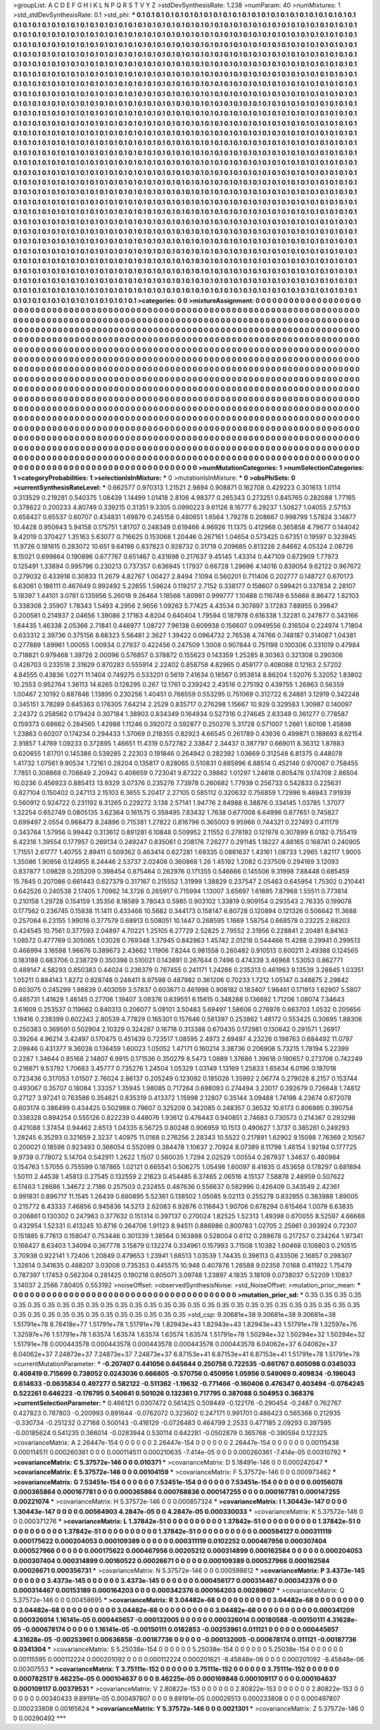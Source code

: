 >groupList:
A C D E F G H I K L
N P Q R S T V Y Z 
>stdDevSynthesisRate:
1.238 
>numParam:
40
>numMixtures:
1
>std_stdDevSynthesisRate:
0.1
>std_phi:
***
0.1 0.1 0.1 0.1 0.1 0.1 0.1 0.1 0.1 0.1
0.1 0.1 0.1 0.1 0.1 0.1 0.1 0.1 0.1 0.1
0.1 0.1 0.1 0.1 0.1 0.1 0.1 0.1 0.1 0.1
0.1 0.1 0.1 0.1 0.1 0.1 0.1 0.1 0.1 0.1
0.1 0.1 0.1 0.1 0.1 0.1 0.1 0.1 0.1 0.1
0.1 0.1 0.1 0.1 0.1 0.1 0.1 0.1 0.1 0.1
0.1 0.1 0.1 0.1 0.1 0.1 0.1 0.1 0.1 0.1
0.1 0.1 0.1 0.1 0.1 0.1 0.1 0.1 0.1 0.1
0.1 0.1 0.1 0.1 0.1 0.1 0.1 0.1 0.1 0.1
0.1 0.1 0.1 0.1 0.1 0.1 0.1 0.1 0.1 0.1
0.1 0.1 0.1 0.1 0.1 0.1 0.1 0.1 0.1 0.1
0.1 0.1 0.1 0.1 0.1 0.1 0.1 0.1 0.1 0.1
0.1 0.1 0.1 0.1 0.1 0.1 0.1 0.1 0.1 0.1
0.1 0.1 0.1 0.1 0.1 0.1 0.1 0.1 0.1 0.1
0.1 0.1 0.1 0.1 0.1 0.1 0.1 0.1 0.1 0.1
0.1 0.1 0.1 0.1 0.1 0.1 0.1 0.1 0.1 0.1
0.1 0.1 0.1 0.1 0.1 0.1 0.1 0.1 0.1 0.1
0.1 0.1 0.1 0.1 0.1 0.1 0.1 0.1 0.1 0.1
0.1 0.1 0.1 0.1 0.1 0.1 0.1 0.1 0.1 0.1
0.1 0.1 0.1 0.1 0.1 0.1 0.1 0.1 0.1 0.1
0.1 0.1 0.1 0.1 0.1 0.1 0.1 0.1 0.1 0.1
0.1 0.1 0.1 0.1 0.1 0.1 0.1 0.1 0.1 0.1
0.1 0.1 0.1 0.1 0.1 0.1 0.1 0.1 0.1 0.1
0.1 0.1 0.1 0.1 0.1 0.1 0.1 0.1 0.1 0.1
0.1 0.1 0.1 0.1 0.1 0.1 0.1 0.1 0.1 0.1
0.1 0.1 0.1 0.1 0.1 0.1 0.1 0.1 0.1 0.1
0.1 0.1 0.1 0.1 0.1 0.1 0.1 0.1 0.1 0.1
0.1 0.1 0.1 0.1 0.1 0.1 0.1 0.1 0.1 0.1
0.1 0.1 0.1 0.1 0.1 0.1 0.1 0.1 0.1 0.1
0.1 0.1 0.1 0.1 0.1 0.1 0.1 0.1 0.1 0.1
0.1 0.1 0.1 0.1 0.1 0.1 0.1 0.1 0.1 0.1
0.1 0.1 0.1 0.1 0.1 0.1 0.1 0.1 0.1 0.1
0.1 0.1 0.1 0.1 0.1 0.1 0.1 0.1 0.1 0.1
0.1 0.1 0.1 0.1 0.1 0.1 0.1 0.1 0.1 0.1
0.1 0.1 0.1 0.1 0.1 0.1 0.1 0.1 0.1 0.1
0.1 0.1 0.1 0.1 0.1 0.1 0.1 0.1 0.1 0.1
0.1 0.1 0.1 0.1 0.1 0.1 0.1 0.1 0.1 0.1
0.1 0.1 0.1 0.1 0.1 0.1 0.1 0.1 0.1 0.1
0.1 0.1 0.1 0.1 0.1 0.1 0.1 0.1 0.1 0.1
0.1 0.1 0.1 0.1 0.1 0.1 0.1 0.1 0.1 0.1
0.1 0.1 0.1 0.1 0.1 0.1 0.1 0.1 0.1 0.1
0.1 0.1 0.1 0.1 0.1 0.1 0.1 0.1 0.1 0.1
0.1 0.1 0.1 0.1 0.1 0.1 0.1 0.1 0.1 0.1
0.1 0.1 0.1 0.1 0.1 0.1 0.1 0.1 0.1 0.1
0.1 0.1 0.1 0.1 0.1 0.1 0.1 0.1 0.1 0.1
0.1 0.1 0.1 0.1 0.1 0.1 0.1 0.1 0.1 0.1
0.1 0.1 0.1 0.1 0.1 0.1 0.1 0.1 0.1 0.1
0.1 0.1 0.1 0.1 0.1 0.1 0.1 0.1 0.1 0.1
0.1 0.1 0.1 0.1 0.1 0.1 0.1 0.1 0.1 0.1
0.1 0.1 0.1 0.1 0.1 0.1 0.1 0.1 0.1 0.1
0.1 0.1 0.1 0.1 0.1 0.1 0.1 0.1 0.1 0.1
0.1 0.1 0.1 0.1 0.1 0.1 0.1 0.1 0.1 0.1
0.1 0.1 0.1 0.1 0.1 0.1 0.1 0.1 0.1 0.1
0.1 0.1 0.1 0.1 0.1 0.1 0.1 0.1 0.1 0.1
0.1 0.1 0.1 0.1 0.1 0.1 0.1 0.1 0.1 0.1
0.1 0.1 0.1 0.1 0.1 0.1 0.1 0.1 0.1 0.1
0.1 0.1 0.1 0.1 0.1 0.1 0.1 0.1 0.1 0.1
0.1 0.1 0.1 0.1 0.1 0.1 0.1 0.1 0.1 0.1
0.1 0.1 0.1 0.1 0.1 0.1 0.1 0.1 0.1 0.1
0.1 0.1 0.1 0.1 0.1 0.1 0.1 0.1 0.1 0.1
0.1 0.1 0.1 0.1 0.1 0.1 0.1 0.1 0.1 0.1
0.1 0.1 0.1 0.1 0.1 0.1 0.1 0.1 0.1 0.1
0.1 0.1 0.1 0.1 0.1 0.1 0.1 0.1 0.1 0.1
0.1 0.1 0.1 0.1 0.1 0.1 0.1 0.1 0.1 0.1
0.1 0.1 0.1 0.1 0.1 0.1 0.1 0.1 0.1 0.1
0.1 0.1 0.1 0.1 0.1 0.1 0.1 0.1 0.1 0.1
0.1 0.1 0.1 0.1 0.1 0.1 0.1 0.1 0.1 0.1
0.1 0.1 0.1 0.1 0.1 0.1 0.1 0.1 0.1 0.1
0.1 0.1 0.1 0.1 0.1 0.1 0.1 0.1 0.1 0.1
0.1 0.1 0.1 0.1 0.1 0.1 0.1 0.1 0.1 0.1
0.1 0.1 0.1 0.1 0.1 0.1 0.1 0.1 0.1 0.1
0.1 0.1 0.1 0.1 0.1 0.1 0.1 0.1 0.1 0.1
0.1 0.1 0.1 0.1 0.1 0.1 0.1 0.1 0.1 0.1
0.1 0.1 0.1 0.1 0.1 0.1 0.1 0.1 0.1 0.1
0.1 0.1 0.1 0.1 0.1 0.1 0.1 0.1 0.1 0.1
0.1 0.1 0.1 0.1 0.1 0.1 0.1 0.1 0.1 0.1
0.1 0.1 0.1 0.1 0.1 0.1 0.1 0.1 0.1 0.1
0.1 0.1 0.1 0.1 0.1 0.1 0.1 0.1 0.1 0.1
0.1 0.1 0.1 0.1 0.1 0.1 0.1 0.1 0.1 0.1
0.1 0.1 0.1 0.1 0.1 0.1 0.1 0.1 0.1 0.1
0.1 0.1 0.1 0.1 0.1 0.1 0.1 0.1 0.1 0.1
0.1 0.1 0.1 0.1 0.1 0.1 0.1 0.1 0.1 0.1
0.1 0.1 0.1 0.1 0.1 0.1 0.1 0.1 0.1 0.1
0.1 0.1 0.1 0.1 0.1 0.1 0.1 0.1 0.1 0.1
0.1 0.1 0.1 0.1 0.1 0.1 0.1 0.1 0.1 0.1
0.1 0.1 0.1 0.1 0.1 0.1 0.1 0.1 0.1 0.1
0.1 0.1 0.1 0.1 0.1 0.1 0.1 0.1 0.1 0.1
0.1 0.1 0.1 0.1 0.1 0.1 0.1 0.1 0.1 0.1
0.1 0.1 0.1 0.1 0.1 0.1 0.1 0.1 0.1 0.1
0.1 0.1 0.1 0.1 0.1 0.1 0.1 0.1 0.1 0.1
0.1 0.1 0.1 0.1 0.1 0.1 0.1 0.1 0.1 0.1
0.1 0.1 0.1 0.1 0.1 0.1 0.1 0.1 0.1 0.1
0.1 0.1 0.1 0.1 0.1 0.1 0.1 0.1 0.1 0.1
0.1 0.1 0.1 0.1 0.1 0.1 0.1 0.1 0.1 0.1
0.1 0.1 0.1 0.1 0.1 0.1 0.1 0.1 0.1 0.1
0.1 0.1 0.1 0.1 0.1 0.1 0.1 0.1 0.1 0.1
0.1 0.1 0.1 0.1 0.1 0.1 0.1 0.1 0.1 0.1
0.1 0.1 0.1 0.1 0.1 0.1 0.1 0.1 0.1 0.1
0.1 0.1 0.1 0.1 0.1 0.1 0.1 0.1 0.1 0.1
0.1 0.1 0.1 0.1 0.1 0.1 0.1 0.1 0.1 0.1
0.1 0.1 0.1 0.1 0.1 0.1 0.1 0.1 0.1 0.1
0.1 0.1 0.1 0.1 0.1 0.1 0.1 0.1 0.1 0.1
0.1 0.1 0.1 0.1 0.1 0.1 0.1 0.1 0.1 0.1
0.1 0.1 0.1 0.1 0.1 0.1 0.1 0.1 0.1 0.1
0.1 0.1 0.1 0.1 
>categories:
0 0
>mixtureAssignment:
0 0 0 0 0 0 0 0 0 0 0 0 0 0 0 0 0 0 0 0 0 0 0 0 0 0 0 0 0 0 0 0 0 0 0 0 0 0 0 0 0 0 0 0 0 0 0 0 0 0
0 0 0 0 0 0 0 0 0 0 0 0 0 0 0 0 0 0 0 0 0 0 0 0 0 0 0 0 0 0 0 0 0 0 0 0 0 0 0 0 0 0 0 0 0 0 0 0 0 0
0 0 0 0 0 0 0 0 0 0 0 0 0 0 0 0 0 0 0 0 0 0 0 0 0 0 0 0 0 0 0 0 0 0 0 0 0 0 0 0 0 0 0 0 0 0 0 0 0 0
0 0 0 0 0 0 0 0 0 0 0 0 0 0 0 0 0 0 0 0 0 0 0 0 0 0 0 0 0 0 0 0 0 0 0 0 0 0 0 0 0 0 0 0 0 0 0 0 0 0
0 0 0 0 0 0 0 0 0 0 0 0 0 0 0 0 0 0 0 0 0 0 0 0 0 0 0 0 0 0 0 0 0 0 0 0 0 0 0 0 0 0 0 0 0 0 0 0 0 0
0 0 0 0 0 0 0 0 0 0 0 0 0 0 0 0 0 0 0 0 0 0 0 0 0 0 0 0 0 0 0 0 0 0 0 0 0 0 0 0 0 0 0 0 0 0 0 0 0 0
0 0 0 0 0 0 0 0 0 0 0 0 0 0 0 0 0 0 0 0 0 0 0 0 0 0 0 0 0 0 0 0 0 0 0 0 0 0 0 0 0 0 0 0 0 0 0 0 0 0
0 0 0 0 0 0 0 0 0 0 0 0 0 0 0 0 0 0 0 0 0 0 0 0 0 0 0 0 0 0 0 0 0 0 0 0 0 0 0 0 0 0 0 0 0 0 0 0 0 0
0 0 0 0 0 0 0 0 0 0 0 0 0 0 0 0 0 0 0 0 0 0 0 0 0 0 0 0 0 0 0 0 0 0 0 0 0 0 0 0 0 0 0 0 0 0 0 0 0 0
0 0 0 0 0 0 0 0 0 0 0 0 0 0 0 0 0 0 0 0 0 0 0 0 0 0 0 0 0 0 0 0 0 0 0 0 0 0 0 0 0 0 0 0 0 0 0 0 0 0
0 0 0 0 0 0 0 0 0 0 0 0 0 0 0 0 0 0 0 0 0 0 0 0 0 0 0 0 0 0 0 0 0 0 0 0 0 0 0 0 0 0 0 0 0 0 0 0 0 0
0 0 0 0 0 0 0 0 0 0 0 0 0 0 0 0 0 0 0 0 0 0 0 0 0 0 0 0 0 0 0 0 0 0 0 0 0 0 0 0 0 0 0 0 0 0 0 0 0 0
0 0 0 0 0 0 0 0 0 0 0 0 0 0 0 0 0 0 0 0 0 0 0 0 0 0 0 0 0 0 0 0 0 0 0 0 0 0 0 0 0 0 0 0 0 0 0 0 0 0
0 0 0 0 0 0 0 0 0 0 0 0 0 0 0 0 0 0 0 0 0 0 0 0 0 0 0 0 0 0 0 0 0 0 0 0 0 0 0 0 0 0 0 0 0 0 0 0 0 0
0 0 0 0 0 0 0 0 0 0 0 0 0 0 0 0 0 0 0 0 0 0 0 0 0 0 0 0 0 0 0 0 0 0 0 0 0 0 0 0 0 0 0 0 0 0 0 0 0 0
0 0 0 0 0 0 0 0 0 0 0 0 0 0 0 0 0 0 0 0 0 0 0 0 0 0 0 0 0 0 0 0 0 0 0 0 0 0 0 0 0 0 0 0 0 0 0 0 0 0
0 0 0 0 0 0 0 0 0 0 0 0 0 0 0 0 0 0 0 0 0 0 0 0 0 0 0 0 0 0 0 0 0 0 0 0 0 0 0 0 0 0 0 0 0 0 0 0 0 0
0 0 0 0 0 0 0 0 0 0 0 0 0 0 0 0 0 0 0 0 0 0 0 0 0 0 0 0 0 0 0 0 0 0 0 0 0 0 0 0 0 0 0 0 0 0 0 0 0 0
0 0 0 0 0 0 0 0 0 0 0 0 0 0 0 0 0 0 0 0 0 0 0 0 0 0 0 0 0 0 0 0 0 0 0 0 0 0 0 0 0 0 0 0 0 0 0 0 0 0
0 0 0 0 0 0 0 0 0 0 0 0 0 0 0 0 0 0 0 0 0 0 0 0 0 0 0 0 0 0 0 0 0 0 0 0 0 0 0 0 0 0 0 0 0 0 0 0 0 0
0 0 0 0 0 0 0 0 0 0 0 0 0 0 0 0 0 0 0 0 0 0 0 0 0 0 0 0 0 0 0 0 0 0 0 0 0 0 0 0 0 0 0 0 
>numMutationCategories:
1
>numSelectionCategories:
1
>categoryProbabilities:
1 
>selectionIsInMixture:
***
0 
>mutationIsInMixture:
***
0 
>obsPhiSets:
0
>currentSynthesisRateLevel:
***
0.662577 0.970313 1.21521 2.9894 0.908871 0.162708 0.429223 0.301613 1.0114 0.313529
0.219281 0.540375 1.08439 1.14499 1.01418 2.8106 4.98377 0.265343 0.273251 0.845765
0.282088 1.77165 0.378622 0.200233 4.80749 0.339215 0.31351 9.3305 0.0990223 9.61126
8.16777 6.29237 1.50627 1.04055 2.57153 0.658427 0.65537 0.60707 0.434831 1.69879
0.245158 0.480651 1.6564 1.79278 0.208667 0.998799 1.57824 3.14877 10.4428 0.950643
5.94158 0.175751 1.81707 0.248349 0.619466 4.96926 11.1375 0.412968 0.365858 4.79677
0.144042 9.42019 0.370427 1.35163 5.63077 0.716625 0.153068 1.20446 0.267161 1.04654
0.573425 0.67351 0.19597 0.323945 11.9726 0.181615 0.283072 10.651 9.64198 0.837823
0.928732 0.31719 0.209685 0.813226 2.84682 4.05324 2.08726 8.15021 0.699864 0.190896
0.677767 0.651467 0.431698 0.217637 9.45145 1.43314 0.447109 0.672909 1.77973 0.125491
1.33894 0.995796 0.230213 0.737357 0.636945 1.17937 0.66728 1.29696 4.14016 0.839054
9.62122 0.967672 0.279032 0.433918 0.30833 11.2679 4.82767 1.00427 2.8494 7.1094
0.560201 0.711406 0.202777 0.148727 0.670173 6.63061 0.186111 0.467649 0.992492 5.22655
1.59624 0.119217 2.7152 0.338177 0.158607 0.599421 0.337834 2.28107 5.18397 1.44101
3.0781 0.135956 5.26018 9.26464 1.18566 1.80981 0.999777 1.10488 0.116749 6.55668
8.86472 1.82103 0.338308 2.35907 1.78343 1.5493 4.2956 2.9656 1.09263 5.77425
4.43534 0.307897 3.17283 7.88955 0.39847 0.200581 0.214937 2.04656 1.39086 2.17163
4.8204 0.640404 1.79594 0.187978 0.616338 1.32281 0.247877 0.343166 1.64435 1.46338
2.05366 2.71841 0.446977 1.08727 7.96138 0.609938 0.156607 0.0949556 0.316504 0.224974
1.71804 0.633312 2.39736 0.375156 8.68323 5.56481 2.3627 1.39422 0.0964732 2.76538
4.74766 0.748187 0.314087 1.04381 0.277889 1.89961 1.00055 1.00934 0.27937 0.422456
0.247509 1.3008 0.907844 0.751198 0.100306 0.331019 0.47984 0.718821 0.979468 1.39726
2.00096 0.576857 0.378872 0.155623 0.143359 1.25285 8.30363 0.321308 0.290306 0.426703
0.233516 2.31629 0.870283 0.555914 2.22402 0.858758 4.82965 0.459177 0.408088 0.12163
2.57202 4.84555 0.43836 1.0271 11.1404 0.749275 0.533201 0.5619 7.41634 0.18567
0.953614 8.86204 1.52076 5.32052 1.83802 10.2553 0.952764 1.36113 14.6265 0.128295
0.267 12.1761 0.239242 2.43516 0.275192 0.439755 1.26963 0.56359 1.00467 2.10192
0.687846 1.13895 0.230256 1.40451 0.766559 0.553295 0.751069 0.312722 6.24881 3.12919
0.342248 0.345151 3.78289 0.645363 0.176305 7.64214 2.2529 0.835717 0.276298 1.15667
10.929 0.329583 1.30987 0.140097 2.24372 0.258562 0.179424 0.307184 1.38903 0.834349
0.164934 0.527316 0.274645 2.63349 0.361277 0.778587 0.159373 0.68662 0.284565 1.42988
1.11246 0.392072 0.592877 0.250276 5.31728 0.571007 1.2661 1.60108 1.45898 1.23863
0.60207 0.174234 0.294433 1.37069 0.218355 0.82923 4.66545 0.261789 0.43936 0.499871
0.188693 8.62154 2.91857 1.4769 1.09233 0.372895 1.46651 11.4319 0.572782 2.33847
2.34437 0.387797 0.669011 8.36312 1.87883 0.620655 1.61701 0.145386 0.539285 2.22303
0.191846 0.264942 0.282392 1.03669 0.312548 6.81375 0.448078 1.41732 1.07561 9.90534
1.72161 0.28204 0.135817 0.828065 0.510831 0.885996 6.88514 0.452146 0.970067 0.758455
7.7851 0.308868 0.708849 2.20942 0.406659 0.723041 9.87322 0.39862 1.01297 1.24618
0.805476 0.174708 2.86504 10.0236 0.456923 0.885413 13.9329 3.07376 0.235276 7.73978
0.260682 1.77939 0.256733 0.542833 0.225631 0.827104 0.150402 0.247113 2.15103 6.3655
5.20417 2.27105 0.585112 0.320632 0.756859 1.72996 9.46943 7.91939 0.560912 0.924722
0.231192 8.31265 0.229272 3.138 2.57141 1.94776 2.84988 6.38876 0.334145 1.03785
1.37077 1.32254 0.652749 0.0805135 3.62364 0.161575 0.359495 7.83432 1.7638 0.677008
6.64996 0.877651 0.745827 0.699497 2.0554 0.968473 8.24896 0.715381 1.27822 0.816796
0.365003 9.95966 0.744321 0.227493 0.411179 0.343764 1.57956 0.99442 0.313612 0.891281
6.10848 0.509952 2.11552 0.278192 0.121978 0.307899 6.0182 0.755419 6.42316 1.39554
0.177957 0.269134 0.249247 0.835061 0.208176 7.26277 0.291145 1.18227 4.88165 0.168741
0.240905 1.71551 2.61777 1.40755 2.89411 0.509362 0.463414 0.627281 1.69335 0.0861637
1.43161 1.08733 1.2965 1.82117 1.9005 1.35086 1.90956 0.124955 8.24446 2.53737
2.02408 0.360868 1.26 1.45192 1.2082 0.237509 0.294169 3.12093 0.837877 1.09828
0.205209 0.398454 0.875464 0.262976 0.171355 0.546666 0.145506 9.31998 7.88448 0.685459
15.7845 0.207086 0.661443 0.627379 0.317167 0.215552 1.31999 1.38829 0.237547 2.05463
0.645954 1.75302 0.210441 0.642526 0.240538 2.17405 1.70962 14.3726 0.265917 0.715994
1.13007 3.65697 1.61695 7.87968 1.55511 0.773814 0.210158 1.29728 0.154159 1.35356
8.18589 3.78043 0.5985 0.903102 1.33819 0.909154 0.293543 2.76335 0.199078 0.177562
0.236745 0.15838 11.1411 0.433466 10.5682 0.344173 0.158147 6.80728 0.120894 0.121326
0.506642 11.3688 0.257064 6.23155 1.99016 0.377579 0.68913 0.508051 10.1447 0.268595
1.1669 1.58754 0.668578 0.23225 2.68203 0.424545 10.7561 0.377593 2.04897 4.70221
1.25105 6.27729 2.52825 2.79552 2.31956 0.228841 2.20481 8.84163 1.08572 0.477769
0.305065 1.03028 0.769348 1.37945 0.842863 1.45742 2.01218 0.544466 11.4288 0.29941
0.299513 0.466994 3.16598 1.96676 0.389673 2.43662 1.11906 7.8244 0.981558 0.260482
0.910513 0.600211 2.49388 0.124565 0.183188 0.683706 0.238729 0.350398 0.510021 0.143891
0.267644 0.7496 0.474339 3.46968 1.53053 0.862771 0.489147 4.58293 0.850383 0.44024
0.236379 0.767455 0.241171 1.24266 0.235313 0.461963 9.13539 3.28845 1.03351 1.05211
0.884143 1.8272 0.828748 0.248411 8.97598 0.487982 0.361206 0.70233 1.7212 1.05147
0.348875 2.29842 0.603075 0.245299 1.98839 0.403059 3.57837 0.603671 0.461998 0.908182
0.183407 1.98461 0.171913 1.62907 5.5807 0.485731 1.41629 1.46145 0.27706 1.19407
3.09376 0.639551 6.15615 0.348288 0.136692 1.71206 1.08074 7.34643 3.61609 0.253537
0.119662 0.840313 0.206077 5.09101 3.50483 5.69497 1.58606 0.276976 0.663703 1.0532
0.205656 1.19416 0.238399 0.602243 2.80539 4.77829 0.165301 0.157646 0.581397 0.253862
1.48172 0.553425 0.30695 1.88306 0.250383 0.369591 0.502904 2.10329 0.324287 0.16718
0.313388 0.670435 0.172981 0.130642 0.291571 1.26917 0.39264 4.96214 3.42497 0.170475
0.451439 0.723517 1.08595 2.4973 2.69497 4.23226 0.198763 0.684492 11.0797 2.09846
0.431377 9.36038 0.136459 1.60023 1.05052 1.47171 0.160214 3.38736 0.206906 5.73215
1.78194 5.22399 0.2287 1.34644 0.85168 2.14807 6.9915 0.171536 0.350279 8.5473
1.0889 1.37686 1.39618 0.190657 0.273706 0.742249 0.216671 9.53792 1.70683 3.45777
0.735276 1.24504 1.05329 1.03149 1.13169 1.25833 1.65634 6.0196 0.187018 0.723436
0.317053 1.01507 2.76024 2.86137 0.205249 0.123092 0.185026 1.35992 2.06774 0.279028
8.2157 0.153744 0.493067 0.35707 0.18084 1.33357 1.35945 1.98085 0.717264 0.698093
0.274494 3.23017 0.392679 0.726648 1.74812 0.27127 3.97241 0.763586 0.354621 0.835319
0.413372 1.15998 2.12807 0.35144 3.09488 1.74198 4.23674 0.672078 0.603174 0.386499
0.434425 0.502988 0.79607 0.325209 0.342085 0.248357 0.36532 10.6173 0.806985 0.390754
0.338328 0.894254 0.555126 0.822239 0.448076 1.93612 0.476443 0.940851 2.74683 0.730573
0.214367 0.293298 0.421088 1.37454 0.94462 2.6513 1.04335 6.56725 0.80248 0.906959
10.1513 0.490627 1.3737 0.385261 0.249293 1.28245 6.35293 0.321659 2.3237 1.40975
11.0168 0.276256 2.28343 10.5522 0.217891 1.62902 9.15098 7.76369 2.10567 0.200021
0.18598 0.923493 0.366054 0.552099 0.384478 1.10637 2.70924 8.07389 8.11798 1.46154
1.92194 0.177725 9.9739 0.778072 5.14704 0.542911 1.2622 1.1507 0.560035 1.7294
2.02529 1.00554 0.267937 1.34637 0.480984 0.154763 1.57055 0.755599 0.187865 1.02121
0.665541 0.506275 1.05498 1.60097 8.41835 0.453658 0.178297 0.681894 1.50111 2.44538
1.45813 0.27545 0.132559 2.21623 0.454485 6.37465 2.06516 4.15137 7.58878 2.48959
0.507622 6.17463 1.28686 1.34672 2.7186 0.257503 0.232455 0.487636 0.556637 0.582996
0.426409 0.343549 2.42361 0.991831 0.896717 11.1545 1.26439 0.660895 5.52361 0.138502
1.05085 9.02113 0.255278 0.832855 0.383988 1.89005 0.215772 8.43333 7.46856 0.945836
14.5213 2.62083 6.92876 0.116843 1.90706 0.678294 0.615464 1.0079 6.63835 0.206861
0.130302 0.247963 0.377632 0.151314 0.397137 0.270024 1.82525 1.52313 1.49398 0.670055
8.52597 4.66688 0.432954 1.52331 0.413245 10.8716 0.264706 1.91123 8.94511 0.886986
0.800783 1.02705 2.25961 0.393924 0.72307 0.151885 8.77613 0.158047 0.753446 0.301339
1.38564 0.163888 0.528004 0.6112 0.288678 0.217257 0.234264 1.97341 0.166427 8.63403
1.34094 0.367778 3.15879 0.132274 0.334961 0.157993 3.71508 1.10382 1.60468 0.108803
0.210515 3.70938 0.922141 1.72406 1.20849 0.479653 1.23941 1.68513 1.03539 1.74435
0.398113 0.433506 2.16857 0.298307 1.32614 0.341635 0.488207 3.03008 0.735353 0.445575
10.948 0.407876 1.26588 9.02358 7.0168 0.411922 1.75479 0.787397 1.17453 0.562304
0.281425 0.190218 0.805071 3.09748 1.23897 4.1835 3.18109 0.0738037 0.52209 1.10837
3.14037 2.2566 7.80405 0.553192 
>noiseOffset:
>observedSynthesisNoise:
>std_NoiseOffset:
>mutation_prior_mean:
***
0 0 0 0 0 0 0 0 0 0
0 0 0 0 0 0 0 0 0 0
0 0 0 0 0 0 0 0 0 0
0 0 0 0 0 0 0 0 0 0
>mutation_prior_sd:
***
0.35 0.35 0.35 0.35 0.35 0.35 0.35 0.35 0.35 0.35
0.35 0.35 0.35 0.35 0.35 0.35 0.35 0.35 0.35 0.35
0.35 0.35 0.35 0.35 0.35 0.35 0.35 0.35 0.35 0.35
0.35 0.35 0.35 0.35 0.35 0.35 0.35 0.35 0.35 0.35
>std_csp:
9.30681e+38 9.30681e+38 9.30681e+38 1.51791e+78 8.78418e+77 1.51791e+78 1.51791e+78 1.82943e+43 1.82943e+43 1.82943e+43
1.51791e+78 1.32597e+76 1.32597e+76 1.51791e+78 1.63574 1.63574 1.63574 1.63574 1.63574 1.51791e+78
1.50294e+32 1.50294e+32 1.50294e+32 1.51791e+78 0.000443578 0.000443578 0.000443578 0.000443578 0.000443578 6.04062e+37
6.04062e+37 6.04062e+37 7.24873e+37 7.24873e+37 7.24873e+37 6.87153e+41 6.87153e+41 6.87153e+41 1.51791e+78 1.51791e+78
>currentMutationParameter:
***
-0.207407 0.441056 0.645644 0.250758 0.722535 -0.661767 0.605098 0.0345033 0.408419 0.715699
0.738052 0.0243036 0.666805 -0.570756 0.450956 1.05956 0.549069 0.409834 -0.196043 0.614633
-0.0635834 0.497277 0.582122 -0.511362 -1.19632 -0.771466 -0.160406 0.476347 0.403494 -0.0784245
0.522261 0.646223 -0.176795 0.540641 0.501026 0.132361 0.717795 0.387088 0.504953 0.368376
>currentSelectionParameter:
***
0.466121 0.0307472 0.561425 0.509449 -0.122176 -0.290454 -0.2487 0.762767 0.427823 0.787803
-0.200993 0.891644 -0.0762072 0.323602 0.247171 0.991701 0.486423 0.565368 0.212935 -0.330734
-0.251232 0.27168 0.500143 -0.416129 -0.0726483 0.464799 2.2533 0.477185 2.09293 0.397595
-0.00185624 0.541235 0.366014 -0.0283944 0.530114 0.642281 -0.0502879 0.365768 -0.390594 0.122325
>covarianceMatrix:
A
2.26447e-154	0	0	0	0	0	
0	2.26447e-154	0	0	0	0	
0	0	2.26447e-154	0	0	0	
0	0	0	0.00115438	0.000114511	0.000260361	
0	0	0	0.000114511	0.000210635	-7.414e-05	
0	0	0	0.000260361	-7.414e-05	0.00310792	
***
>covarianceMatrix:
C
5.37572e-146	0	
0	0.010371	
***
>covarianceMatrix:
D
5.18491e-146	0	
0	0.000242047	
***
>covarianceMatrix:
E
5.37572e-146	0	
0	0.00104159	
***
>covarianceMatrix:
F
5.37572e-146	0	
0	0.000973462	
***
>covarianceMatrix:
G
7.53451e-154	0	0	0	0	0	
0	7.53451e-154	0	0	0	0	
0	0	7.53451e-154	0	0	0	
0	0	0	0.00156078	0.000365864	0.000167781	
0	0	0	0.000365864	0.000768836	0.000147255	
0	0	0	0.000167781	0.000147255	0.00221074	
***
>covarianceMatrix:
H
5.37572e-146	0	
0	0.000857324	
***
>covarianceMatrix:
I
1.30443e-147	0	0	0	
0	1.30443e-147	0	0	
0	0	0.00564903	4.2847e-05	
0	0	4.2847e-05	0.000330033	
***
>covarianceMatrix:
K
5.37572e-146	0	
0	0.000371276	
***
>covarianceMatrix:
L
1.37842e-51	0	0	0	0	0	0	0	0	0	
0	1.37842e-51	0	0	0	0	0	0	0	0	
0	0	1.37842e-51	0	0	0	0	0	0	0	
0	0	0	1.37842e-51	0	0	0	0	0	0	
0	0	0	0	1.37842e-51	0	0	0	0	0	
0	0	0	0	0	0.000594127	0.000311119	0.000175622	0.000204053	0.000109389	
0	0	0	0	0	0.000311119	0.0102252	0.000467956	0.000307404	0.000527966	
0	0	0	0	0	0.000175622	0.000467956	0.00205212	0.000314899	0.000162584	
0	0	0	0	0	0.000204053	0.000307404	0.000314899	0.00160522	0.00026671	
0	0	0	0	0	0.000109389	0.000527966	0.000162584	0.00026671	0.000356731	
***
>covarianceMatrix:
N
5.37572e-146	0	
0	0.000598612	
***
>covarianceMatrix:
P
3.4373e-145	0	0	0	0	0	
0	3.4373e-145	0	0	0	0	
0	0	3.4373e-145	0	0	0	
0	0	0	0.000456177	0.000314467	0.000342376	
0	0	0	0.000314467	0.00153189	0.000164203	
0	0	0	0.000342376	0.000164203	0.00289607	
***
>covarianceMatrix:
Q
5.37572e-146	0	
0	0.00458695	
***
>covarianceMatrix:
R
3.04482e-68	0	0	0	0	0	0	0	0	0	
0	3.04482e-68	0	0	0	0	0	0	0	0	
0	0	3.04482e-68	0	0	0	0	0	0	0	
0	0	0	3.04482e-68	0	0	0	0	0	0	
0	0	0	0	3.04482e-68	0	0	0	0	0	
0	0	0	0	0	0.000341209	0.000326014	1.16141e-05	0.000445657	-0.000132005	
0	0	0	0	0	0.000326014	0.00180588	-0.00150111	4.31628e-05	-0.000678174	
0	0	0	0	0	1.16141e-05	-0.00150111	0.0182853	-0.00253961	0.011121	
0	0	0	0	0	0.000445657	4.31628e-05	-0.00253961	0.00636858	-0.00187736	
0	0	0	0	0	-0.000132005	-0.000678174	0.011121	-0.00187736	0.0341304	
***
>covarianceMatrix:
S
5.25038e-154	0	0	0	0	0	
0	5.25038e-154	0	0	0	0	
0	0	5.25038e-154	0	0	0	
0	0	0	0.00115595	0.000112224	0.000201092	
0	0	0	0.000112224	0.000201621	-8.45848e-06	
0	0	0	0.000201092	-8.45848e-06	0.00307553	
***
>covarianceMatrix:
T
3.75111e-152	0	0	0	0	0	
0	3.75111e-152	0	0	0	0	
0	0	3.75111e-152	0	0	0	
0	0	0	0.000782517	9.46225e-05	0.000104637	
0	0	0	9.46225e-05	0.000169848	0.000109117	
0	0	0	0.000104637	0.000109117	0.00379531	
***
>covarianceMatrix:
V
2.80822e-153	0	0	0	0	0	
0	2.80822e-153	0	0	0	0	
0	0	2.80822e-153	0	0	0	
0	0	0	0.00340433	9.89191e-05	0.000497807	
0	0	0	9.89191e-05	0.00026513	0.000233808	
0	0	0	0.000497807	0.000233808	0.00165624	
***
>covarianceMatrix:
Y
5.37572e-146	0	
0	0.0021301	
***
>covarianceMatrix:
Z
5.37572e-146	0	
0	0.00290492	
***
